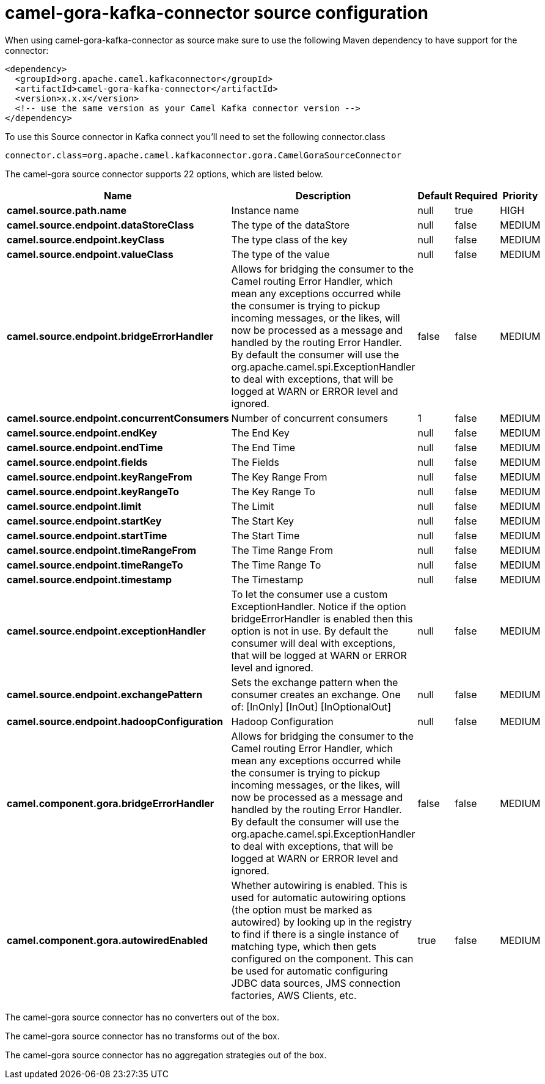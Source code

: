 // kafka-connector options: START
[[camel-gora-kafka-connector-source]]
= camel-gora-kafka-connector source configuration

When using camel-gora-kafka-connector as source make sure to use the following Maven dependency to have support for the connector:

[source,xml]
----
<dependency>
  <groupId>org.apache.camel.kafkaconnector</groupId>
  <artifactId>camel-gora-kafka-connector</artifactId>
  <version>x.x.x</version>
  <!-- use the same version as your Camel Kafka connector version -->
</dependency>
----

To use this Source connector in Kafka connect you'll need to set the following connector.class

[source,java]
----
connector.class=org.apache.camel.kafkaconnector.gora.CamelGoraSourceConnector
----


The camel-gora source connector supports 22 options, which are listed below.



[width="100%",cols="2,5,^1,1,1",options="header"]
|===
| Name | Description | Default | Required | Priority
| *camel.source.path.name* | Instance name | null | true | HIGH
| *camel.source.endpoint.dataStoreClass* | The type of the dataStore | null | false | MEDIUM
| *camel.source.endpoint.keyClass* | The type class of the key | null | false | MEDIUM
| *camel.source.endpoint.valueClass* | The type of the value | null | false | MEDIUM
| *camel.source.endpoint.bridgeErrorHandler* | Allows for bridging the consumer to the Camel routing Error Handler, which mean any exceptions occurred while the consumer is trying to pickup incoming messages, or the likes, will now be processed as a message and handled by the routing Error Handler. By default the consumer will use the org.apache.camel.spi.ExceptionHandler to deal with exceptions, that will be logged at WARN or ERROR level and ignored. | false | false | MEDIUM
| *camel.source.endpoint.concurrentConsumers* | Number of concurrent consumers | 1 | false | MEDIUM
| *camel.source.endpoint.endKey* | The End Key | null | false | MEDIUM
| *camel.source.endpoint.endTime* | The End Time | null | false | MEDIUM
| *camel.source.endpoint.fields* | The Fields | null | false | MEDIUM
| *camel.source.endpoint.keyRangeFrom* | The Key Range From | null | false | MEDIUM
| *camel.source.endpoint.keyRangeTo* | The Key Range To | null | false | MEDIUM
| *camel.source.endpoint.limit* | The Limit | null | false | MEDIUM
| *camel.source.endpoint.startKey* | The Start Key | null | false | MEDIUM
| *camel.source.endpoint.startTime* | The Start Time | null | false | MEDIUM
| *camel.source.endpoint.timeRangeFrom* | The Time Range From | null | false | MEDIUM
| *camel.source.endpoint.timeRangeTo* | The Time Range To | null | false | MEDIUM
| *camel.source.endpoint.timestamp* | The Timestamp | null | false | MEDIUM
| *camel.source.endpoint.exceptionHandler* | To let the consumer use a custom ExceptionHandler. Notice if the option bridgeErrorHandler is enabled then this option is not in use. By default the consumer will deal with exceptions, that will be logged at WARN or ERROR level and ignored. | null | false | MEDIUM
| *camel.source.endpoint.exchangePattern* | Sets the exchange pattern when the consumer creates an exchange. One of: [InOnly] [InOut] [InOptionalOut] | null | false | MEDIUM
| *camel.source.endpoint.hadoopConfiguration* | Hadoop Configuration | null | false | MEDIUM
| *camel.component.gora.bridgeErrorHandler* | Allows for bridging the consumer to the Camel routing Error Handler, which mean any exceptions occurred while the consumer is trying to pickup incoming messages, or the likes, will now be processed as a message and handled by the routing Error Handler. By default the consumer will use the org.apache.camel.spi.ExceptionHandler to deal with exceptions, that will be logged at WARN or ERROR level and ignored. | false | false | MEDIUM
| *camel.component.gora.autowiredEnabled* | Whether autowiring is enabled. This is used for automatic autowiring options (the option must be marked as autowired) by looking up in the registry to find if there is a single instance of matching type, which then gets configured on the component. This can be used for automatic configuring JDBC data sources, JMS connection factories, AWS Clients, etc. | true | false | MEDIUM
|===



The camel-gora source connector has no converters out of the box.





The camel-gora source connector has no transforms out of the box.





The camel-gora source connector has no aggregation strategies out of the box.
// kafka-connector options: END
